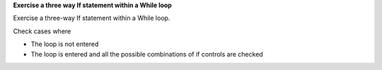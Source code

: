 **Exercise a three way If statement within a While loop**

Exercise a three-way If statement within a While loop.

Check cases where

* The loop is not entered
* The loop is entered and all the possible combinations of if controls
  are checked

